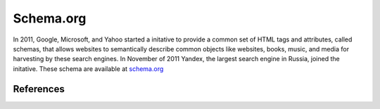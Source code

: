 ==========
Schema.org
==========
In 2011, Google, Microsoft, and Yahoo started a initative to provide a common 
set of HTML tags and attributes, called schemas, that allows websites to 
semantically describe common objects like websites, books, music, and media
for harvesting by these search engines. In November of 2011 Yandex, the largest
search engine in Russia, joined the initative. These schema are available at 
`schema.org`_ 

References
----------

.. _schema.org: http://schema.org/ 
